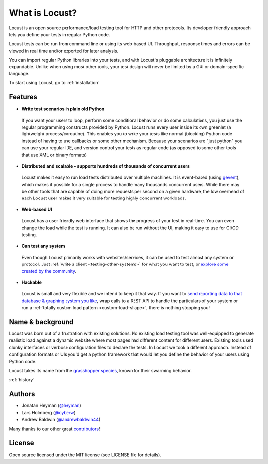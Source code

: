===============================
What is Locust?
===============================

Locust is an open source performance/load testing tool for HTTP and other protocols. Its developer friendly approach lets you define your tests in regular Python code.

Locust tests can be run from command line or using its web-based UI. Throughput, response times and errors can be viewed in real time and/or exported for later analysis.

You can import regular Python libraries into your tests, and with Locust's pluggable architecture it is infinitely expandable. Unlike when using most other tools, your test design will never be limited by a GUI or domain-specific language.

To start using Locust, go to :ref:`installation`

Features
========

.. raw:: html

    <div style="position: relative; padding-bottom: 56.25%; height: 0; overflow: hidden; max-width: 100%; height: auto;">
        <iframe src="https://www.youtube.com/embed/Ok4x2LIbEEY?start=163&end=1477;" frameborder="0" allowfullscreen style="position: absolute; top: 0; left: 0; width: 100%; height: 100%;"></iframe>
    </div><br/>
    
* **Write test scenarios in plain old Python**

 If you want your users to loop, perform some conditional behavior or do some calculations, you just use the regular programming constructs provided by Python.
 Locust runs every user inside its own greenlet (a lightweight process/coroutine). This enables you to write your tests like normal (blocking) Python code instead of having to use callbacks or some other mechanism.
 Because your scenarios are "just python" you can use your regular IDE, and version control your tests as regular code (as opposed to some other tools that use XML or binary formats)

* **Distributed and scalable - supports hundreds of thousands of concurrent users**

 Locust makes it easy to run load tests distributed over multiple machines.
 It is event-based (using `gevent <http://www.gevent.org/>`_), which makes it possible for a single process to handle many thousands concurrent users.
 While there may be other tools that are capable of doing more requests per second on a given hardware, the low overhead of each Locust user makes it very suitable for testing highly concurrent workloads.
 
* **Web-based UI**

 Locust has a user friendly web interface that shows the progress of your test in real-time. You can even change the load while the test is running. It can also be run without the UI, making it easy to use for CI/CD testing.

* **Can test any system**

 Even though Locust primarily works with websites/services, it can be used to test almost any system or protocol. Just :ref:`write a client <testing-other-systems>` 
 for what you want to test, or `explore some created by the community <https://github.com/SvenskaSpel/locust-plugins#users>`_.

* **Hackable**

 Locust is small and very flexible and we intend to keep it that way. If you want to `send reporting data to that database & graphing system you like <https://github.com/SvenskaSpel/locust-plugins/tree/master/locust_plugins/dashboards>`_, wrap calls to a REST API to handle the particulars of your system or run a :ref:`totally custom load pattern <custom-load-shape>`, there is nothing stopping you!

Name & background
=================

Locust was born out of a frustration with existing solutions. No existing load testing tool was well-equipped to generate realistic 
load against a dynamic website where most pages had different content for different users. Existing tools used clunky interfaces or 
verbose configuration files to declare the tests. In Locust we took a different approach. Instead of configuration formats or UIs 
you'd get a python framework that would let you define the behavior of your users using Python code. 

Locust takes its name from the `grasshopper species <https://en.wikipedia.org/wiki/Locust>`_, known for their swarming behavior. 

:ref:`history`

Authors
=======

- Jonatan Heyman (`@heyman <https://github.com/heyman>`_)
- Lars Holmberg (`@cyberw <https://github.com/cyberw>`_)
- Andrew Baldwin (`@andrewbaldwin44 <https://github.com/andrewbaldwin44>`_)

Many thanks to our other great `contributors <https://github.com/locustio/locust/graphs/contributors>`_!


License
=======

Open source licensed under the MIT license (see LICENSE file for details).
